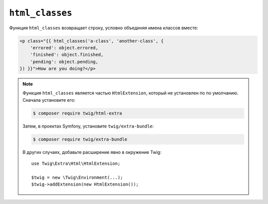 ``html_classes``
================

Функция ``html_classes`` возвращает строку, условно объединяя имена классов вместе:

.. code-block:: html+twig

    <p class="{{ html_classes('a-class', 'another-class', {
        'errored': object.errored,
        'finished': object.finished,
        'pending': object.pending,
    }) }}">How are you doing?</p>

.. note::

    Функция ``html_classes`` является частью ``HtmlExtension``, который не установлен по 
    по умолчанию. Сначала установите его:

    .. code-block:: bash

        $ composer require twig/html-extra

    Затем, в проектах Symfony, установите ``twig/extra-bundle``:

    .. code-block:: bash

        $ composer require twig/extra-bundle

    В других случаях, добавьте расширение явно в окружение Twig::

        use Twig\Extra\Html\HtmlExtension;

        $twig = new \Twig\Environment(...);
        $twig->addExtension(new HtmlExtension());
